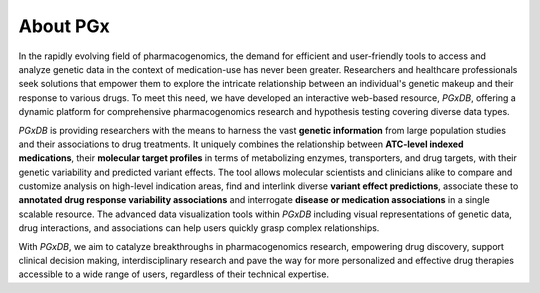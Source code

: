 About PGx
============
In the rapidly evolving field of pharmacogenomics, the demand for efficient and user-friendly tools to access and analyze genetic data in the context of medication-use has never been greater. Researchers and healthcare professionals seek solutions that empower them to explore the intricate relationship between an individual's genetic makeup and their response to various drugs. To meet this need, we have developed an interactive web-based resource, *PGxDB*, offering a dynamic platform for comprehensive pharmacogenomics research and hypothesis testing covering diverse data types.

*PGxDB* is providing researchers with the means to harness the vast **genetic information** from large population studies and their associations to drug treatments. It uniquely combines the relationship between **ATC-level indexed medications**, their **molecular target profiles** in terms of metabolizing enzymes, transporters, and drug targets, with their genetic variability and predicted variant effects. The tool allows molecular scientists and clinicians alike to compare and customize analysis on high-level indication areas, find and interlink diverse **variant effect predictions**, associate these to **annotated drug response variability associations** and interrogate **disease or medication associations** in a single scalable resource. The advanced data visualization tools within *PGxDB* including visual representations of genetic data, drug interactions, and associations can help users quickly grasp complex relationships.

With *PGxDB*, we aim to catalyze breakthroughs in pharmacogenomics research, empowering drug discovery, support clinical decision making, interdisciplinary research and pave the way for more personalized and effective drug therapies accessible to a wide range of users, regardless of their technical expertise.
